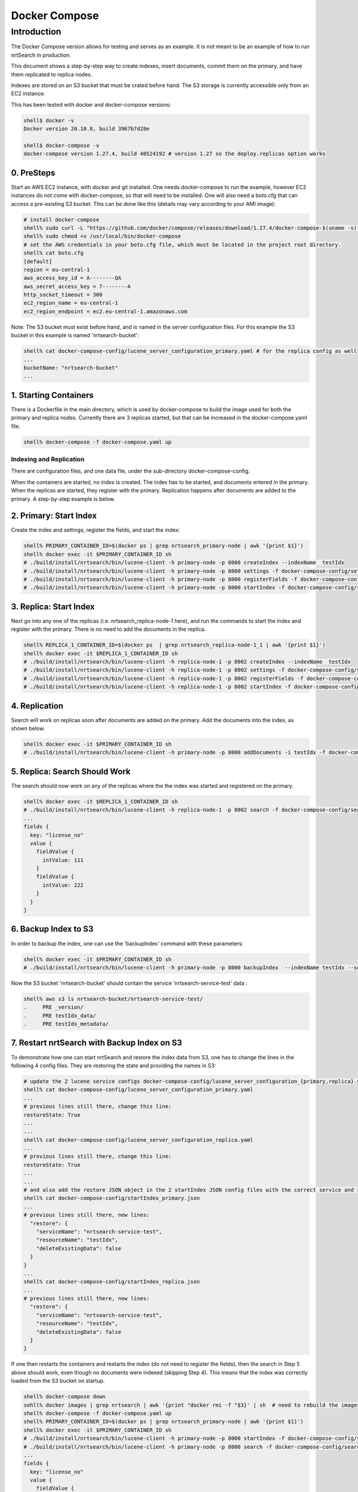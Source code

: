 Docker Compose
==========================

Introduction
-----------------------------

The Docker Compose version allows for testing and serves as an example.  It is not meant to be an example of how to run nrtSearch in production.

This document shows a step-by-step way to create indexes, insert documents, commit them on the primary, and have them replicated to replica nodes.

Indexes are stored on an S3 bucket that must be crated before hand.  The S3 storage is currently accessible only from an EC2 instance.

This has been tested with docker and docker-compose versions:

.. code-block::

  shell$ docker -v
  Docker version 20.10.8, build 3967b7d28e

  shell$ docker-compose -v
  docker-compose version 1.27.4, build 40524192 # version 1.27 so the deploy.replicas option works

0. PreSteps
^^^^^^^^^^^^^^^^^^^^^^^^^^^

Start an AWS EC2 instance, with docker and git installed.  One needs docker-compose to run the example, however EC2 instances do not come with docker-compose, so that will need to be installed. One will also need a boto.cfg that can access a pre-existing S3 bucket.  This can be done like this (details may vary according to your AMI image):

.. code-block::

  # install docker-compose
  shell% sudo curl -L "https://github.com/docker/compose/releases/download/1.27.4/docker-compose-$(uname -s)-$(uname -m)" -o /usr/local/bin/docker-compose
  shell% sudo chmod +x /usr/local/bin/docker-compose
  # set the AWS credentials in your boto.cfg file, which must be located in the project root directory.
  shell% cat boto.cfg
  [default]
  region = eu-central-1
  aws_access_key_id = A--------QA
  aws_secret_access_key = 7--------A
  http_socket_timeout = 300
  ec2_region_name = eu-central-1
  ec2_region_endpoint = ec2.eu-central-1.amazonaws.com

Note: The S3 bucket must exist before hand, and is named in the server configuration files.  For this example the S3 bucket in this example is named 'nrtsearch-bucket':

.. code-block::

  shell% cat docker-compose-config/lucene_server_configuration_primary.yaml # for the replica config as well
  ...
  bucketName: "nrtsearch-bucket"
  ...

1. Starting Containers
^^^^^^^^^^^^^^^^^^^^^^^^^^^

There is a Dockerfile in the main directory, which is used by docker-compose to build the image used for both the primary and replica nodes. Currently there are 3 replicas started, but that can be increased in the docker-compose.yaml file.

.. code-block::

  shell% docker-compose -f docker-compose.yaml up

Indexing and Replication
"""""""""""""""""""""""""""

There are configuration files, and one data file, under the sub-directory docker-compose-config.

When the containers are started, no index is created. The index has to be started, and documents entered in the primary. When the replicas are started, they register with the primary. Replication happens after documents are added to the primary. A step-by-step example is below.

2. Primary: Start Index
^^^^^^^^^^^^^^^^^^^^^^^^^^^

Create the index and settings, register the fields, and start the index:

.. code-block::

  shell% PRIMARY_CONTAINER_ID=$(docker ps | grep nrtsearch_primary-node | awk '{print $1}')
  shell% docker exec -it $PRIMARY_CONTAINER_ID sh
  # ./build/install/nrtsearch/bin/lucene-client -h primary-node -p 8000 createIndex --indexName  testIdx
  # ./build/install/nrtsearch/bin/lucene-client -h primary-node -p 8000 settings -f docker-compose-config/settings_primary.json
  # ./build/install/nrtsearch/bin/lucene-client -h primary-node -p 8000 registerFields -f docker-compose-config/registerFields.json
  # ./build/install/nrtsearch/bin/lucene-client -h primary-node -p 8000 startIndex -f docker-compose-config/startIndex_primary.json

3. Replica: Start Index
^^^^^^^^^^^^^^^^^^^^^^^^^^^

Next go into any one of the replicas (i.e. nrtsearch_replica-node-1 here), and run the commands to start the index and register with the primary.  There is no need to add the documents in the replica.

.. code-block::

  shell% REPLICA_1_CONTAINER_ID=$(docker ps  | grep nrtsearch_replica-node-1_1 | awk '{print $1}')
  shell% docker exec -it $REPLICA_1_CONTAINER_ID sh
  # ./build/install/nrtsearch/bin/lucene-client -h replica-node-1 -p 8002 createIndex --indexName  testIdx
  # ./build/install/nrtsearch/bin/lucene-client -h replica-node-1 -p 8002 settings -f docker-compose-config/settings_replica.json
  # ./build/install/nrtsearch/bin/lucene-client -h replica-node-1 -p 8002 registerFields -f docker-compose-config/registerFields.json
  # ./build/install/nrtsearch/bin/lucene-client -h replica-node-1 -p 8002 startIndex -f docker-compose-config/startIndex_replica.json

4. Replication
^^^^^^^^^^^^^^^^^^^^^^^^^^^

Search will work on replicas soon after documents are added on the primary. Add the documents into the index, as shown below.

.. code-block::

  shell% docker exec -it $PRIMARY_CONTAINER_ID sh
  # ./build/install/nrtsearch/bin/lucene-client -h primary-node -p 8000 addDocuments -i testIdx -f docker-compose-config/docs.csv -t csv

5. Replica: Search Should Work
^^^^^^^^^^^^^^^^^^^^^^^^^^^

The search should now work on any of the replicas where the the index was started and registered on the primary.

.. code-block::

  shell% docker exec -it $REPLICA_1_CONTAINER_ID sh
  # ./build/install/nrtsearch/bin/lucene-client -h replica-node-1 -p 8002 search -f docker-compose-config/search.json
  ...
  fields {
    key: "license_no"
    value {
      fieldValue {
        intValue: 111
      }
      fieldValue {
        intValue: 222
      }
    }
  }


6. Backup Index to S3
^^^^^^^^^^^^^^^^^^^^^^^^^^^

In order to backup the index, one can use the 'backupIndex' command with these parameters:

.. code-block::

  shell% docker exec -it $PRIMARY_CONTAINER_ID sh
  # ./build/install/nrtsearch/bin/lucene-client -h primary-node -p 8000 backupIndex  --indexName testIdx --serviceName nrtsearch-service-test --resourceName testIdx

Now the S3 bucket 'nrtsearch-bucket' should contain the service 'nrtsearch-service-test' data :

.. code-block::

  shell% aws s3 ls nrtsearch-bucket/nrtsearch-service-test/
  .     PRE _version/
  .     PRE testIdx_data/
  .     PRE testIdx_metadata/

7. Restart nrtSearch with Backup Index on S3
^^^^^^^^^^^^^^^^^^^^^^^^^^^

To demonstrate how one can start nrtSearch and restore the index data from S3, one has to change the lines in the following 4 config files.  They are restoring the state and providing the names in S3:

.. code-block::

  # update the 2 lucene service configs docker-compose-config/lucene_server_configuration_{primary,replica}.yaml to have this line:
  shell% cat docker-compose-config/lucene_server_configuration_primary.yaml
  ...
  # previous lines still there, change this line:
  restoreState: True
  ...
  ...
  shell% cat docker-compose-config/lucene_server_configuration_replica.yaml
  ...
  # previous lines still there, change this line:
  restoreState: True
  ...
  ...
  # and also add the restore JSON object in the 2 startIndex JSON config files with the correct service and resource names:
  shell% cat docker-compose-config/startIndex_primary.json
  ...
  # previous lines still there, new lines:
    "restore": {
      "serviceName": "nrtsearch-service-test",
      "resourceName": "testIdx",
      "deleteExistingData": false
    }
  }
  ...
  shell% cat docker-compose-config/startIndex_replica.json
  ...
  # previous lines still there, new lines:
    "restore": {
      "serviceName": "nrtsearch-service-test",
      "resourceName": "testIdx",
      "deleteExistingData": false
    }
  }

If one then restarts the containers and restarts the index (do not need to register the fields), then the search in Step 5 above should work, even though no documents were indexed (skipping Step 4). This means that the index was correctly loaded from the S3 bucket on startup.

.. code-block::

  shell% docker-compose down
  sehll% docker images | grep nrtsearch | awk '{print "docker rmi -f "$3}' | sh  # need to rebuild the images with the new config
  shell% docker-compose -f docker-compose.yaml up
  shell% PRIMARY_CONTAINER_ID=$(docker ps | grep nrtsearch_primary-node | awk '{print $1}')
  shell% docker exec -it $PRIMARY_CONTAINER_ID sh
  # ./build/install/nrtsearch/bin/lucene-client -h primary-node -p 8000 startIndex -f docker-compose-config/startIndex_primary.json
  # ./build/install/nrtsearch/bin/lucene-client -h primary-node -p 8000 search -f docker-compose-config/search.json
  ...
  fields {
    key: "license_no"
    value {
      fieldValue {
        intValue: 111
      }
      fieldValue {
        intValue: 222
      }
    }
  }

Logging
"""""""""""""""""""""""""""

To view the logs in the containers use docker-compose logs:

.. code-block::

  shell% docker-compose logs
  replica-node-1_1  | [INFO ] 2021-12-13 18:58:26.527 [main] LuceneServer - Server started, listening on 8003 for replication messages
  replica-node-1_2  | hostname: 172.24.0.2
  primary-node      | [INFO ] 2021-12-13 18:58:28.530 [main] LuceneServer - Server started, listening on 8001 for replication messages

Stop
"""""""""""""""""""""""""""

To stop all the containers use docker-compose

.. code-block::

  shell% docker-compose down
  Stopping nrtsearch_replica-node-1_3 ... done
  Stopping nrtsearch_replica-node-1_1 ... done
  Stopping nrtsearch_replica-node-1_2 ... done
  Stopping primary-node               ... done
  Removing nrtsearch_replica-node-1_3 ... done
  Removing nrtsearch_replica-node-1_1 ... done
  Removing nrtsearch_replica-node-1_2 ... done
  Removing primary-node               ... done
  Removing network nrtsearch_default
